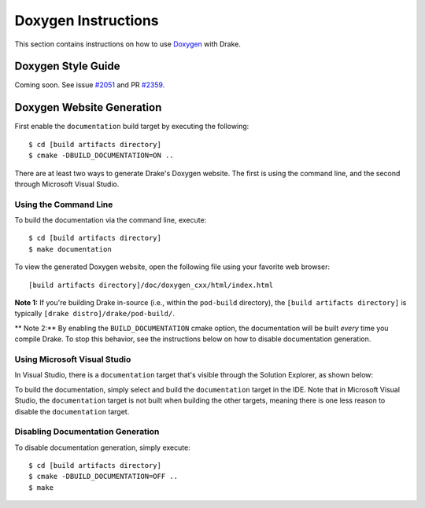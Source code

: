 .. _doxygen-instructions:

********************
Doxygen Instructions
********************

This section contains instructions on how to use
`Doxygen <http://www.stack.nl/~dimitri/doxygen/>`_ with Drake.

.. _doxygen-style-guide:

Doxygen Style Guide
===================

Coming soon. See issue
`#2051 <https://github.com/RobotLocomotion/drake/issues/2051>`_ and PR
`#2359 <https://github.com/RobotLocomotion/drake/pull/2359>`_.

.. _doxygen-generation:

Doxygen Website Generation
==========================
First enable the ``documentation`` build target by executing the following::

    $ cd [build artifacts directory]
    $ cmake -DBUILD_DOCUMENTATION=ON ..

There are at least two ways to generate Drake's Doxygen website. The first is
using the command line, and the second through Microsoft Visual Studio.

.. _doxygen-generation-command-line:

Using the Command Line
----------------------
To build the documentation via the command line, execute::

    $ cd [build artifacts directory]
    $ make documentation

To view the generated Doxygen website, open the following file using your
favorite web browser::

    [build artifacts directory]/doc/doxygen_cxx/html/index.html

**Note 1:** If you're building Drake in-source (i.e., within the ``pod-build``
directory), the ``[build artifacts directory]`` is typically
``[drake distro]/drake/pod-build/``.

** Note 2:** By enabling the ``BUILD_DOCUMENTATION`` cmake option, the
documentation will be built *every* time you compile Drake. To stop this
behavior, see the instructions below on how to disable documentation
generation.

.. _doxygen-generation-visual-studio:

Using Microsoft Visual Studio
-----------------------------

In Visual Studio, there is a ``documentation`` target that's visible through the
Solution Explorer, as shown below:

.. image:: images/doxygen_instructions/visual_studio_build_targets.png

To build the documentation, simply select and build the ``documentation`` target
in the IDE. Note that in Microsoft Visual Studio, the ``documentation`` target
is not built when building the other targets, meaning there is one less reason
to disable the ``documentation`` target.

.. _disable-doxygen-generation:

Disabling Documentation Generation
----------------------------------

To disable documentation generation, simply execute::

    $ cd [build artifacts directory]
    $ cmake -DBUILD_DOCUMENTATION=OFF ..
    $ make

